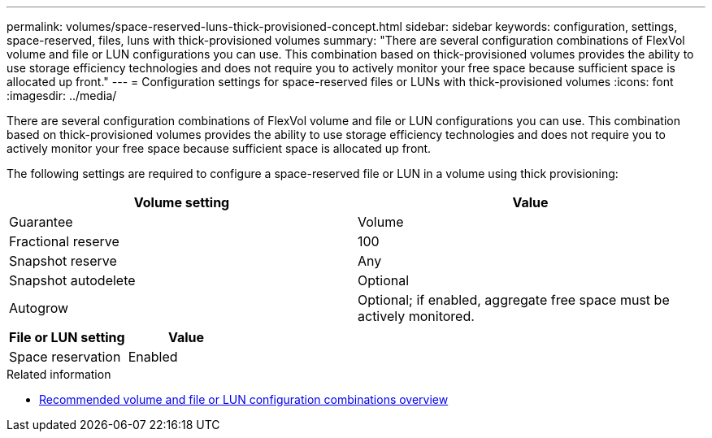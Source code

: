 ---
permalink: volumes/space-reserved-luns-thick-provisioned-concept.html
sidebar: sidebar
keywords: configuration, settings, space-reserved, files, luns with thick-provisioned volumes
summary: "There are several configuration combinations of FlexVol volume and file or LUN configurations you can use.
This combination based on thick-provisioned volumes provides the ability to use storage efficiency technologies and does not require you to actively monitor your free space because sufficient space is allocated up front."
---
= Configuration settings for space-reserved files or LUNs with thick-provisioned volumes
:icons: font
:imagesdir: ../media/

[.lead]
There are several configuration combinations of FlexVol volume and file or LUN configurations you can use.
This combination based on thick-provisioned volumes provides the ability to use storage efficiency technologies and does not require you to actively monitor your free space because sufficient space is allocated up front.

The following settings are required to configure a space-reserved file or LUN in a volume using thick provisioning:
[cols="2*",options="header"]
|===
| Volume setting| Value
a|
Guarantee
a|
Volume
a|
Fractional reserve
a|
100
a|
Snapshot reserve
a|
Any
a|
Snapshot autodelete
a|
Optional
a|
Autogrow
a|
Optional; if enabled, aggregate free space must be actively monitored.
|===
[cols="2*",options="header"]
|===
| File or LUN setting| Value
a|
Space reservation
a|
Enabled
|===

.Related information

* link:recommended-volume-lun-config-combinations-concept.html[Recommended volume and file or LUN configuration combinations overview]

// DP - August 5 2024 - ONTAP-2121